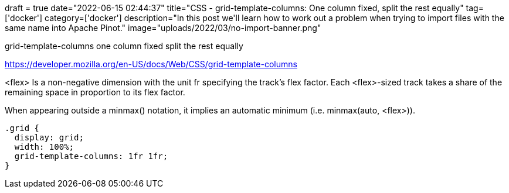 +++
draft = true
date="2022-06-15 02:44:37"
title="CSS - grid-template-columns: One column fixed, split the rest equally"
tag=['docker']
category=['docker']
description="In this post we'll learn how to work out a problem when trying to import files with the same name into Apache Pinot."
image="uploads/2022/03/no-import-banner.png"
+++


grid-template-columns one column fixed split the rest equally

https://developer.mozilla.org/en-US/docs/Web/CSS/grid-template-columns



<flex>
Is a non-negative dimension with the unit fr specifying the track's flex factor. Each <flex>-sized track takes a share of the remaining space in proportion to its flex factor.

When appearing outside a minmax() notation, it implies an automatic minimum (i.e. minmax(auto, <flex>)).

[source, html]
----
.grid {
  display: grid;
  width: 100%;
  grid-template-columns: 1fr 1fr;
}
----